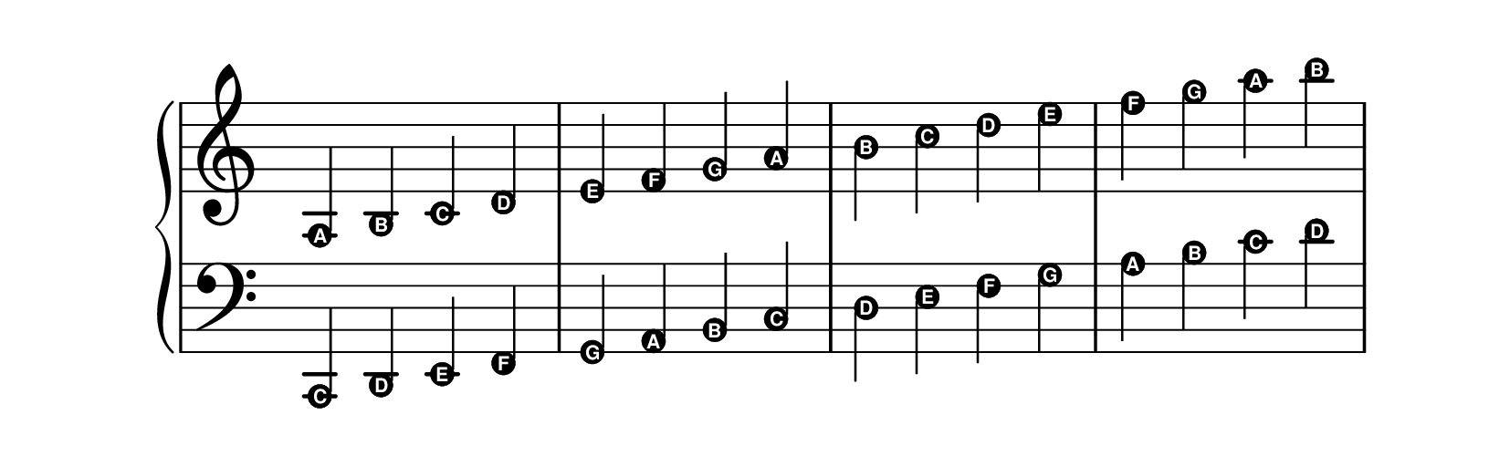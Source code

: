 \version "2.22.1"

#(set-default-paper-size "a4")
#(set-global-staff-size 35)
\paper {
    % indent=10\mm
    % paper-width = 115\mm % Minimum width to fit c-flat key signature
    paper-height =65\mm
    % right-margin = 0 % Paper margin sometimes limits staff length.
    % left-margin = 0
    oddFooterMarkup=##f
    oddHeaderMarkup=##f
    % bookTitleMarkup = ##f
    % scoreTitleMarkup = ##f
    % top-system-spacing = #'((space . 4) (padding . 4) (stretchability . 1)) 
}

% \header {
%     % Do not display the default LilyPond footer for this book
%     tagline = ##f
% }

\new Score \with 
{
    \remove Bar_number_engraver
}
{

    \new PianoStaff \with 
    { 
        \omit TimeSignature 
    }
        <<
            \new Staff = upper {
                \new Voice = "upper" {
                    \clef treble
                    \time 4/4
                    \relative {
                        \easyHeadsOn
                        a b c d e f g a b c d e f g a b
                    } 
                }
            } 

            \new Staff = lower 
            {
                \new Voice = "lower" {
                    \clef bass
                    \time 4/4
                    \relative {
                        \easyHeadsOn
                        c, d e f g a b c d e f g a b c d
                    } 
                }
            }  
        >>
}   
